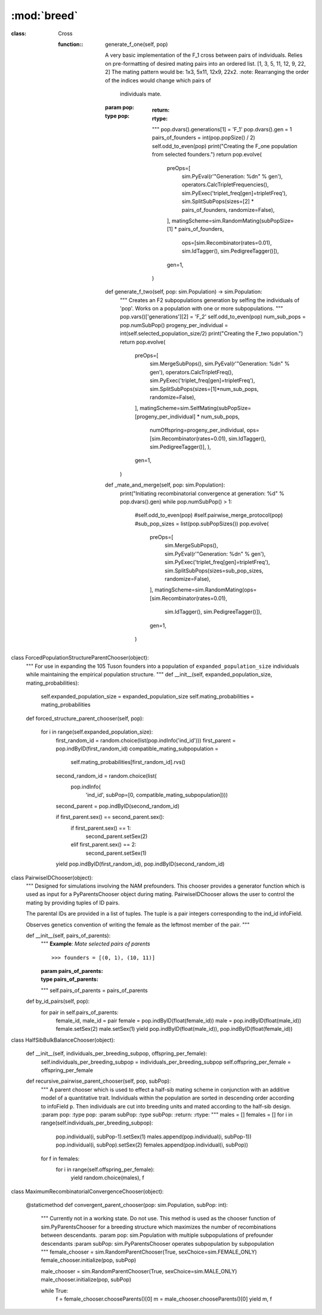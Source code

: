 ============
:mod:`breed`
============


:class: Cross

   :function:: generate_f_one(self, pop)

    A very basic implementation of the F_1 cross between pairs of individuals. Relies on
    pre-formatting of desired mating pairs into an ordered list.
    [1, 3, 5, 11, 12, 9, 22, 2]
    The mating pattern would be:
    1x3, 5x11, 12x9, 22x2.
    :note: Rearranging the order of the indices would change which pairs of
           individuals mate.

    :param pop:
    :type pop:
        :return:
        :rtype:
        """
        pop.dvars().generations[1] = 'F_1'
        pop.dvars().gen = 1
        pairs_of_founders = int(pop.popSize() / 2)
        self.odd_to_even(pop)
        print("Creating the F_one population from selected founders.")
        return pop.evolve(
            preOps=[
                sim.PyEval(r'"Generation: %d\n" % gen'),
                operators.CalcTripletFrequencies(),
                sim.PyExec('triplet_freq[gen]=tripletFreq'),
                sim.SplitSubPops(sizes=[2] * pairs_of_founders, randomize=False),
            ],
            matingScheme=sim.RandomMating(subPopSize=[1] * pairs_of_founders,
                                          ops=[sim.Recombinator(rates=0.01), sim.IdTagger(), sim.PedigreeTagger()]),
            gen=1,
        )

    def generate_f_two(self, pop: sim.Population) -> sim.Population:
        """
        Creates an F2 subpopulations generation by selfing the individuals
        of 'pop'. Works on a population with one or more subpopulations.
        """
        pop.vars()['generations'][2] = 'F_2'
        self.odd_to_even(pop)
        num_sub_pops = pop.numSubPop()
        progeny_per_individual = int(self.selected_population_size/2)
        print("Creating the F_two population.")
        return pop.evolve(
            preOps=[
                sim.MergeSubPops(),
                sim.PyEval(r'"Generation: %d\n" % gen'),
                operators.CalcTripletFreq(),
                sim.PyExec('triplet_freq[gen]=tripletFreq'),
                sim.SplitSubPops(sizes=[1]*num_sub_pops, randomize=False),
            ],
            matingScheme=sim.SelfMating(subPopSize=[progeny_per_individual] * num_sub_pops,
                                        numOffspring=progeny_per_individual,
                                        ops=[sim.Recombinator(rates=0.01), sim.IdTagger(), sim.PedigreeTagger()],
                                        ),
            gen=1,
        )

    def _mate_and_merge(self, pop: sim.Population):
        print("Initiating recombinatorial convergence at generation: %d" % pop.dvars().gen)
        while pop.numSubPop() > 1:
            #self.odd_to_even(pop)
            #self.pairwise_merge_protocol(pop)
            #sub_pop_sizes = list(pop.subPopSizes())
            pop.evolve(
                preOps=[
                    sim.MergeSubPops(),
                    sim.PyEval(r'"Generation: %d\n" % gen'),
                    sim.PyExec('triplet_freq[gen]=tripletFreq'),
                    sim.SplitSubPops(sizes=sub_pop_sizes, randomize=False),
                ],
                matingScheme=sim.RandomMating(ops=[sim.Recombinator(rates=0.01),
                                                   sim.IdTagger(), sim.PedigreeTagger()]),
                gen=1,
            )


class ForcedPopulationStructureParentChooser(object):
    """
    For use in expanding the 105 Tuson founders into a population of
    ``expanded_population_size`` individuals while maintaining the empirical
    population structure.
    """
    def __init__(self, expanded_population_size, mating_probabilities):
        self.expanded_population_size = expanded_population_size
        self.mating_probabilities = mating_probabilities

    def forced_structure_parent_chooser(self, pop):

        for i in range(self.expanded_population_size):
            first_random_id = random.choice(list(pop.indInfo('ind_id')))
            first_parent = pop.indByID(first_random_id)
            compatible_mating_subpopulation = \
                self.mating_probabilities[first_random_id].rvs()

            second_random_id = random.choice(list(
                pop.indInfo(
                    'ind_id', subPop=[0, compatible_mating_subpopulation])))
            second_parent = pop.indByID(second_random_id)

            if first_parent.sex() == second_parent.sex():
                if first_parent.sex() == 1:
                    second_parent.setSex(2)
                elif first_parent.sex() == 2:
                    second_parent.setSex(1)
            yield pop.indByID(first_random_id), pop.indByID(second_random_id)

class PairwiseIDChooser(object):
    """
    Designed for simulations involving the NAM prefounders. This chooser
    provides a generator function which is used as input for a
    PyParentsChooser object during mating. PairwiseIDChooser allows the user to
    control the mating by providing tuples of ID pairs.

    The parental IDs are provided in a list of tuples. The tuple is a pair
    integers corresponding to the ind_id infoField.

    Observes genetics convention of writing the female as the leftmost
    member of the pair.
    """

    def __init__(self, pairs_of_parents):
        """
        **Example**: *Mate selected pairs of parents*

        ::

           >>> founders = [(0, 1), (10, 11)]

        :param pairs_of_parents:
        :type pairs_of_parents:
        """
        self.pairs_of_parents = pairs_of_parents

    def by_id_pairs(self, pop):
        for pair in self.pairs_of_parents:
            female_id, male_id = pair
            female = pop.indByID(float(female_id))
            male = pop.indByID(float(male_id))
            female.setSex(2)
            male.setSex(1)
            yield pop.indByID(float(male_id)), pop.indByID(float(female_id))



class HalfSibBulkBalanceChooser(object):

    def __init__(self, individuals_per_breeding_subpop, offspring_per_female):
        self.individuals_per_breeding_subpop = individuals_per_breeding_subpop
        self.offspring_per_female = offspring_per_female

    def recursive_pairwise_parent_chooser(self, pop, subPop):
        """
        A parent chooser which is used to effect a half-sib mating scheme in
        conjunction with an additive model of a quantitative trait.
        Individuals within the population are sorted in descending order
        according to infoField ``p``. Then individuals are cut into breeding
        units and mated according to the half-sib design.
        :param pop:
        :type pop:
        :param subPop:
        :type subPop:
        :return:
        :rtype:
        """
        males = []
        females = []
        for i in range(self.individuals_per_breeding_subpop):
            pop.individual(i, subPop-1).setSex(1)
            males.append(pop.individual(i, subPop-1))
            pop.individual(i, subPop).setSex(2)
            females.append(pop.individual(i, subPop))
        for f in females:
            for i in range(self.offspring_per_female):
                yield random.choice(males), f


class MaximumRecombinatorialConvergenceChooser(object):

    @staticmethod
    def convergent_parent_chooser(pop: sim.Population, subPop: int):
        """
        Currently not in a working state. Do not use.
        This method is used as the chooser function of sim.PyParentsChooser for a breeding structure which maximizes
        the number of recombinations between descendants.
        :param pop: sim.Population with multiple subpopulations of prefounder descendants
        :param subPop: sim.PyParentsChooser operates subpopulation by subpopulation
        """
        female_chooser = sim.RandomParentChooser(True, sexChoice=sim.FEMALE_ONLY)
        female_chooser.initialize(pop, subPop)

        male_chooser = sim.RandomParentChooser(True, sexChoice=sim.MALE_ONLY)
        male_chooser.initialize(pop, subPop)

        while True:
            f = female_chooser.chooseParents()[0]
            m = male_chooser.chooseParents()[0]
            yield m, f



